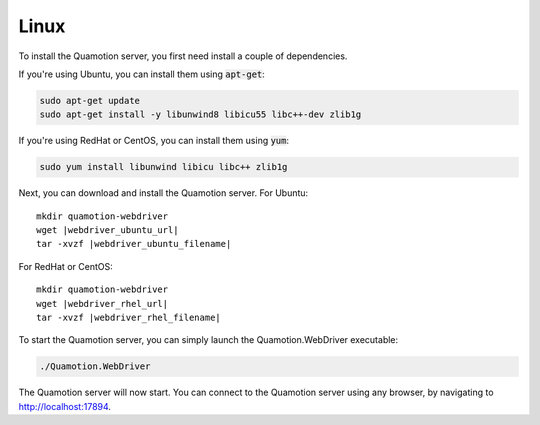 Linux
=====

To install the Quamotion server, you first need install a couple of dependencies.

If you're using Ubuntu, you can install them using :code:`apt-get`:

.. code-block:: bash

   sudo apt-get update
   sudo apt-get install -y libunwind8 libicu55 libc++-dev zlib1g

If you're using RedHat or CentOS, you can install them using :code:`yum`:

.. code-block:: bash

   sudo yum install libunwind libicu libc++ zlib1g

Next, you can download and install the Quamotion server. For Ubuntu:

.. parsed-literal::

   mkdir quamotion-webdriver
   wget |webdriver_ubuntu_url|
   tar -xvzf |webdriver_ubuntu_filename|

For RedHat or CentOS:

.. parsed-literal::

   mkdir quamotion-webdriver
   wget |webdriver_rhel_url|
   tar -xvzf |webdriver_rhel_filename|

To start the Quamotion server, you can simply launch the Quamotion.WebDriver executable:

.. code-block:: bash

   ./Quamotion.WebDriver

The Quamotion server will now start. You can connect to the Quamotion server using any browser, by navigating to `<http://localhost:17894>`_.